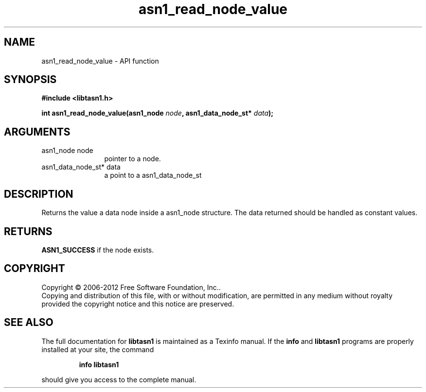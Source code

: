 .\" DO NOT MODIFY THIS FILE!  It was generated by gdoc.
.TH "asn1_read_node_value" 3 "3.1" "libtasn1" "libtasn1"
.SH NAME
asn1_read_node_value \- API function
.SH SYNOPSIS
.B #include <libtasn1.h>
.sp
.BI "int asn1_read_node_value(asn1_node " node ", asn1_data_node_st* " data ");"
.SH ARGUMENTS
.IP "asn1_node node" 12
pointer to a node.
.IP "asn1_data_node_st* data" 12
a point to a asn1_data_node_st
.SH "DESCRIPTION"
Returns the value a data node inside a asn1_node structure.
The data returned should be handled as constant values.
.SH "RETURNS"
\fBASN1_SUCCESS\fP if the node exists.
.SH COPYRIGHT
Copyright \(co 2006-2012 Free Software Foundation, Inc..
.br
Copying and distribution of this file, with or without modification,
are permitted in any medium without royalty provided the copyright
notice and this notice are preserved.
.SH "SEE ALSO"
The full documentation for
.B libtasn1
is maintained as a Texinfo manual.  If the
.B info
and
.B libtasn1
programs are properly installed at your site, the command
.IP
.B info libtasn1
.PP
should give you access to the complete manual.
